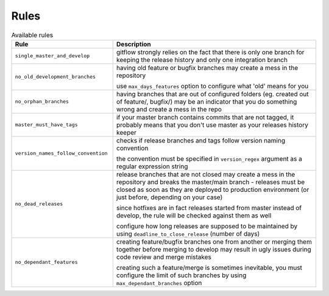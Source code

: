 
.. GENERATED, DO NOT EDIT MANUALLY!!!

Rules
~~~~~

.. csv-table:: Available rules
    :header: "Rule", "Description"
    :widths: 15, 30

	"``single_master_and_develop``","gitflow strongly relies on the fact that there is only one branch for keeping the release history 
    and only one integration branch"
	"``no_old_development_branches``","having old feature or bugfix branches may create a mess in the repository
    
    use ``max_days_features`` option to configure what 'old' means for you"
	"``no_orphan_branches``","having branches that are out of configured folders (eg. created out of feature/, bugfix/) may be an 
    indicator that you do something wrong and create a mess in the repo"
	"``master_must_have_tags``","if your master branch contains commits that are not tagged, it probably means that you don't use 
    master as your releases history keeper"
	"``version_names_follow_convention``","checks if release branches and tags follow version naming convention
    
    the convention must be specified in ``version_regex`` argument as a regular expression string"
	"``no_dead_releases``","release branches that are not closed may create a mess in the repository and breaks the master/main 
    branch - releases must be closed as soon as they are deployed to production environment (or just before, 
    depending on your case)
    
    since hotfixes are in fact releases started from master instead of develop, the rule will be checked against them as well
    
    configure how long releases are supposed to be maintained by using ``deadline_to_close_release`` (number of days)"
	"``no_dependant_features``","creating feature/bugfix branches one from another or merging them together before merging to develop 
    may result in ugly issues during code review and merge mistakes 
    
    creating such a feature/merge is sometimes inevitable, you must configure the limit of such branches by using 
    ``max_dependant_branches`` option"
